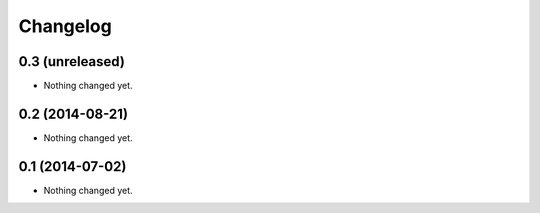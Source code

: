 Changelog
=========

0.3 (unreleased)
----------------

- Nothing changed yet.


0.2 (2014-08-21)
----------------

- Nothing changed yet.


0.1 (2014-07-02)
----------------

- Nothing changed yet.
